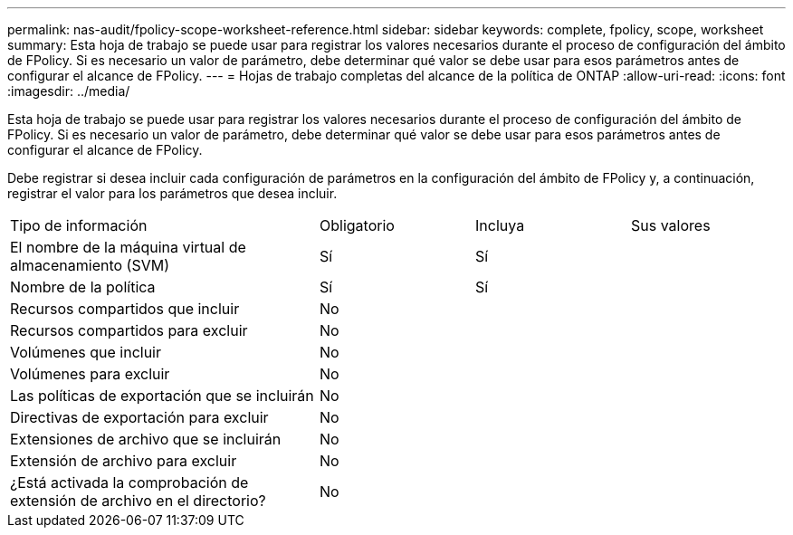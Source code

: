 ---
permalink: nas-audit/fpolicy-scope-worksheet-reference.html 
sidebar: sidebar 
keywords: complete, fpolicy, scope, worksheet 
summary: Esta hoja de trabajo se puede usar para registrar los valores necesarios durante el proceso de configuración del ámbito de FPolicy. Si es necesario un valor de parámetro, debe determinar qué valor se debe usar para esos parámetros antes de configurar el alcance de FPolicy. 
---
= Hojas de trabajo completas del alcance de la política de ONTAP
:allow-uri-read: 
:icons: font
:imagesdir: ../media/


[role="lead"]
Esta hoja de trabajo se puede usar para registrar los valores necesarios durante el proceso de configuración del ámbito de FPolicy. Si es necesario un valor de parámetro, debe determinar qué valor se debe usar para esos parámetros antes de configurar el alcance de FPolicy.

Debe registrar si desea incluir cada configuración de parámetros en la configuración del ámbito de FPolicy y, a continuación, registrar el valor para los parámetros que desea incluir.

[cols="40,20,20,20"]
|===


| Tipo de información | Obligatorio | Incluya | Sus valores 


 a| 
El nombre de la máquina virtual de almacenamiento (SVM)
 a| 
Sí
 a| 
Sí
 a| 



 a| 
Nombre de la política
 a| 
Sí
 a| 
Sí
 a| 



 a| 
Recursos compartidos que incluir
 a| 
No
 a| 
 a| 



 a| 
Recursos compartidos para excluir
 a| 
No
 a| 
 a| 



 a| 
Volúmenes que incluir
 a| 
No
 a| 
 a| 



 a| 
Volúmenes para excluir
 a| 
No
 a| 
 a| 



 a| 
Las políticas de exportación que se incluirán
 a| 
No
 a| 
 a| 



 a| 
Directivas de exportación para excluir
 a| 
No
 a| 
 a| 



 a| 
Extensiones de archivo que se incluirán
 a| 
No
 a| 
 a| 



 a| 
Extensión de archivo para excluir
 a| 
No
 a| 
 a| 



 a| 
¿Está activada la comprobación de extensión de archivo en el directorio?
 a| 
No
 a| 
 a| 

|===